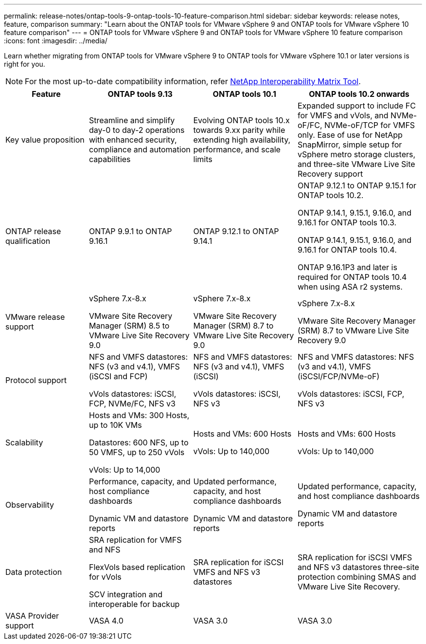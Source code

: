 ---
permalink: release-notes/ontap-tools-9-ontap-tools-10-feature-comparison.html
sidebar: sidebar
keywords: release notes, feature, comparison
summary: "Learn about the ONTAP tools for VMware vSphere 9 and ONTAP tools for VMware vSphere 10 feature comparison"
---
= ONTAP tools for VMware vSphere 9 and ONTAP tools for VMware vSphere 10 feature comparison
:icons: font
:imagesdir: ../media/

[.lead]

Learn whether migrating from ONTAP tools for VMware vSphere 9 to ONTAP tools for VMware vSphere 10.1 or later versions is right for you. 

[NOTE]
For the most up-to-date compatibility information, refer https://mysupport.netapp.com/matrix[NetApp Interoperability Matrix Tool^].

[cols="20%,25%,25%,30%",options="header"]
|===
| Feature | ONTAP tools 9.13 | ONTAP tools 10.1 | ONTAP tools 10.2 onwards
|
Key value proposition
|
Streamline and simplify day-0 to day-2 operations with enhanced security, compliance and automation capabilities
|
Evolving ONTAP tools 10.x towards 9.xx parity while extending high availability, performance, and scale limits
|
Expanded support to include FC for VMFS and vVols, and NVMe-oF/FC, NVMe-oF/TCP for VMFS only. Ease of use for NetApp SnapMirror, simple setup for vSphere metro storage clusters, and three-site VMware Live Site Recovery support
|
ONTAP release qualification
|
ONTAP 9.9.1 to ONTAP 9.16.1
|
ONTAP 9.12.1 to ONTAP 9.14.1
|
ONTAP 9.12.1 to ONTAP 9.15.1 for ONTAP tools 10.2.

ONTAP 9.14.1, 9.15.1, 9.16.0, and 9.16.1 for ONTAP tools 10.3.

ONTAP 9.14.1, 9.15.1, 9.16.0, and 9.16.1 for ONTAP tools 10.4.

ONTAP 9.16.1P3 and later is required for ONTAP tools 10.4 when using ASA r2 systems.
// updated info for 10.4 - ref FS
|
VMware release support
|
vSphere 7.x-8.x

VMware Site Recovery Manager (SRM) 8.5 to VMware Live Site Recovery 9.0
|
vSphere 7.x-8.x

VMware Site Recovery Manager (SRM) 8.7 to VMware Live Site Recovery 9.0
|
vSphere 7.x-8.x

VMware Site Recovery Manager (SRM) 8.7 to VMware Live Site Recovery 9.0 
|
Protocol support
|
NFS and VMFS datastores: NFS (v3 and v4.1), VMFS (iSCSI and FCP)

vVols datastores: iSCSI, FCP, NVMe/FC, NFS v3
|
NFS and VMFS datastores: NFS (v3 and v4.1), VMFS (iSCSI)

vVols datastores: iSCSI, NFS v3
|
NFS and VMFS datastores: NFS (v3 and v4.1), VMFS (iSCSI/FCP/NVMe-oF)

vVols datastores: iSCSI, FCP, NFS v3
|
Scalability
|
Hosts and VMs: 300 Hosts, up to 10K VMs 

Datastores: 600 NFS, up to 50 VMFS, up to 250 vVols

vVols: Up to 14,000
|
Hosts and VMs: 600 Hosts

vVols: Up to 140,000
|
Hosts and VMs: 600 Hosts

vVols: Up to 140,000
|
Observability
|
Performance, capacity, and host compliance dashboards

Dynamic VM and datastore reports
|
Updated performance, capacity, and host compliance dashboards

Dynamic VM and datastore reports
|
Updated performance, capacity, and host compliance dashboards

Dynamic VM and datastore reports
|
Data protection
|
SRA replication for VMFS and NFS

FlexVols based replication for vVols

SCV integration and interoperable for backup
|
SRA replication for iSCSI VMFS and NFS v3 datastores
|
SRA replication for iSCSI VMFS and NFS v3 datastores three-site protection combining SMAS and VMware Live Site Recovery.
|
VASA Provider support
|
VASA 4.0
|
VASA 3.0
|
VASA 3.0
|===